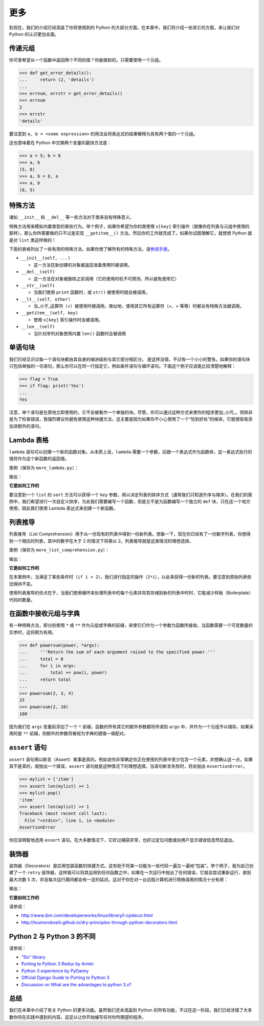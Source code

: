 更多
====

到现在，我们的介绍已经涵盖了你将使用到的 Python
的大部分方面。在本章中，我们将介绍一些其它的方面，来让我们对 Python
的认识更加全面。

传递元组
--------

你可曾希望从一个函数中返回两个不同的值？你能做到的。只需要使用一个元组。

.. code:: python

   >>> def get_error_details():
   ...     return (2, 'details')
   ...
   >>> errnum, errstr = get_error_details()
   >>> errnum
   2
   >>> errstr
   'details'

要注意到 ``a, b = <some expression>``
的用法会将表达式的结果解释为具有两个值的一个元组。

这也意味着在 Python 中交换两个变量的最快方法是：

.. code:: python

   >>> a = 5; b = 8
   >>> a, b
   (5, 8)
   >>> a, b = b, a
   >>> a, b
   (8, 5)

特殊方法
--------

诸如 ``__init__`` 和 ``__del__`` 等一些方法对于类来说有特殊意义。

特殊方法用来模拟内置类型的某些行为。举个例子，如果你希望为你的类使用
``x[key]``
索引操作（就像你在列表与元组中使用的那样），那么你所需要做的只不过是实现
``__getitem__()`` 方法，然后你的工作就完成了。如果你试图理解它，就想想
Python 就是对 ``list`` 类这样做的！

下面的表格列出了一些有用的特殊方法。如果你想了解所有的特殊方法，请\ `参阅手册 <http://docs.python.org/3/reference/datamodel.html#special-method-names>`__\ 。

-  ``__init__(self, ...)``

   -  这一方法在新创建的对象被返回准备使用时被调用。

-  ``__del__(self)``

   -  这一方法在对象被删除之前调用（它的使用时机不可预测，所以避免使用它）

-  ``__str__(self)``

   -  当我们使用 ``print`` 函数时，或 ``str()`` 被使用时就会被调用。

-  ``__lt__(self, other)``

   -  当_小于_运算符（<）被使用时被调用。类似地，使用其它所有运算符（+、>
      等等）时都会有特殊方法被调用。

-  ``__getitem__(self, key)``

   -  使用 ``x[key]`` 索引操作时会被调用。

-  ``__len__(self)``

   -  当针对序列对象使用内置 ``len()`` 函数时会被调用

单语句块
--------

我们已经见识过每一个语句块都由其自身的缩进级别与其它部分相区分。
是这样没错，不过有一个小小的警告。如果你的语句块只包括单独的一句语句，那么你可以在同一行指定它，例如条件语句与循环语句。下面这个例子应该能比较清楚地解释：

.. code:: python

   >>> flag = True
   >>> if flag: print('Yes')
   ...
   Yes

注意，单个语句是在原地立即使用的，它不会被看作一个单独的块。尽管，你可以通过这种方式来使你的程序更加_小巧_，但除非是为了检查错误，我强烈建议你避免使用这种快捷方法，这主要是因为如果你不小心使用了一个“恰到好处”的缩进，它就很容易添加进额外的语句。

Lambda 表格
-----------

``lambda`` 语句可以创建一个新的函数对象。从本质上说，\ ``lambda``
需要一个参数，后跟一个表达式作为函数体，这一表达式执行的值将作为这个新函数的返回值。

案例（保存为 ``more_lambda.py``\ ）：

.. raw:: html

   <pre><code class="lang-python">{% include "./programs/more_lambda.py" %}</code></pre>

输出：

.. raw:: html

   <pre><code>{% include "./programs/more_lambda.txt" %}</code></pre>

**它是如何工作的**

要注意到一个 ``list`` 的 ``sort`` 方法可以获得一个 ``key``
参数，用以决定列表的排序方式（通常我们只知道升序与降序）。在我们的案例中，我们希望进行一次自定义排序，为此我们需要编写一个函数，但是又不是为函数编写一个独立的
``def`` 块，只在这一个地方使用，因此我们使用 Lambda
表达式来创建一个新函数。

列表推导
--------

列表推导（List
Comprehension）用于从一份现有的列表中得到一份新列表。想象一下，现在你已经有了一份数字列表，你想得到一个相应的列表，其中的数字在大于
2 的情况下将乘以 2。列表推导就是这类情况的理想选择。

案例（保存为 ``more_list_comprehension.py``\ ）：

.. raw:: html

   <pre><code class="lang-python">{% include "./programs/more_list_comprehension.py" %}</code></pre>

输出：

.. raw:: html

   <pre><code>{% include "./programs/more_list_comprehension.txt" %}</code></pre>

**它是如何工作的**

在本案例中，当满足了某些条件时（\ ``if i > 2``\ ），我们进行指定的操作（\ ``2*i``\ ），以此来获得一份新的列表。要注意到原始列表依旧保持不变。

使用列表推导的优点在于，当我们使用循环来处理列表中的每个元素并将其存储到新的列表中时时，它能减少样板（Boilerplate）代码的数量。

在函数中接收元组与字典
----------------------

有一种特殊方法，即分别使用 ``*`` 或 ``**``
作为元组或字典的前缀，来使它们作为一个参数为函数所接收。当函数需要一个可变数量的实参时，这将颇为有用。

.. code:: python

   >>> def powersum(power, *args):
   ...     '''Return the sum of each argument raised to the specified power.'''
   ...     total = 0
   ...     for i in args:
   ...         total += pow(i, power)
   ...     return total
   ...
   >>> powersum(2, 3, 4)
   25
   >>> powersum(2, 10)
   100

因为我们在 ``args`` 变量前添加了一个 ``*``
前缀，函数的所有其它的额外参数都将传递到 ``args``
中，并作为一个元组予以储存。如果采用的是 ``**``
前缀，则额外的参数将被视为字典的键值—值配对。

.. _assert:

``assert`` 语句
---------------

``assert``
语句用以断言（Assert）某事是真的。例如说你非常确定你正在使用的列表中至少包含一个元素，并想确认这一点，如果其不是真的，就抛出一个错误，\ ``assert``
语句就是这种情况下的理想选择。当语句断言失败时，将会抛出
``AssertionError``\ 。

.. code:: python

   >>> mylist = ['item']
   >>> assert len(mylist) >= 1
   >>> mylist.pop()
   'item'
   >>> assert len(mylist) >= 1
   Traceback (most recent call last):
     File "<stdin>", line 1, in <module>
   AssertionError

你应该明智地选用 ``assert``
语句。在大多数情况下，它好过捕获异常，也好过定位问题或向用户显示错误信息然后退出。

.. _decorator:

装饰器
------

装饰器（Decorators）是应用包装函数的快捷方式。这有助于将某一功能与一些代码一遍又一遍地“包装”。举个例子，我为自己创建了一个
``retry``
装饰器，这样我可以将其运用到任何函数之中，如果在一次运行中抛出了任何错误，它就会尝试重新运行，直到最大次数
5
次，并且每次运行期间都会有一定的延迟。这对于你在对一台远程计算机进行网络调用的情况十分有用：

.. raw:: html

   <pre><code class="lang-python">{% include "./programs/more_decorator.py" %}</code></pre>

输出：

.. raw:: html

   <pre><code>{% include "./programs/more_decorator.txt" %}</code></pre>

**它是如何工作的**

请参阅：

-  http://www.ibm.com/developerworks/linux/library/l-cpdecor.html
-  http://toumorokoshi.github.io/dry-principles-through-python-decorators.html

.. _two-vs-three:

Python 2 与 Python 3 的不同
---------------------------

请参阅：

-  `“Six” library <http://pythonhosted.org/six/>`__
-  `Porting to Python 3 Redux by
   Armin <http://lucumr.pocoo.org/2013/5/21/porting-to-python-3-redux/>`__
-  `Python 3 experience by
   PyDanny <http://pydanny.com/experiences-with-django-python3.html>`__
-  `Official Django Guide to Porting to Python
   3 <https://docs.djangoproject.com/en/dev/topics/python3/>`__
-  `Discussion on What are the advantages to python
   3.x? <http://www.reddit.com/r/Python/comments/22ovb3/what_are_the_advantages_to_python_3x/>`__

总结
----

我们在本章中介绍了有关 Python 的更多功能。虽然我们还未涵盖到 Python
的所有功能，不过在这一阶段，我们已经涉猎了大多数你将在实践中遇到的内容。这足以让你开始编写任何你所期望的程序。

